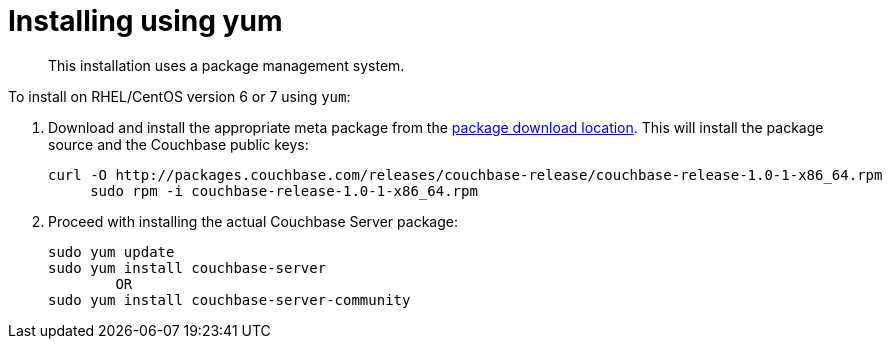 = Installing using yum

[abstract]
This installation uses a package management system.

To install on RHEL/CentOS version 6 or 7 using `yum`:

. Download and install the appropriate meta package from the http://packages.couchbase.com/releases/couchbase-release/couchbase-release-1.0-0-x86_64.rpm[package download location^].
This will install the package source and the Couchbase public keys:
+
----
curl -O http://packages.couchbase.com/releases/couchbase-release/couchbase-release-1.0-1-x86_64.rpm
     sudo rpm -i couchbase-release-1.0-1-x86_64.rpm
----

. Proceed with installing the actual Couchbase Server package:
+
----
sudo yum update
sudo yum install couchbase-server
        OR
sudo yum install couchbase-server-community
----
